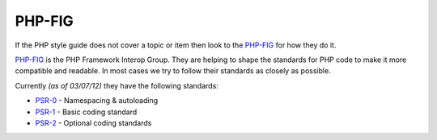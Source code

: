 #######
PHP-FIG
#######

If the PHP style guide does not cover a topic or item then look to the `PHP-FIG <https://github.com/php-fig/fig-standards>`_
for how they do it.

`PHP-FIG <https://github.com/php-fig/fig-standards>`_ is the PHP Framework Interop Group. They are helping to shape the standards
for PHP code to make it more compatible and readable. In most cases we try to follow their standards as closely as possible.

Currently *(as of 03/07/12)* they have the following standards:

- `PSR-0 <https://github.com/php-fig/fig-standards/blob/master/accepted/PSR-0.md/>`_ - Namespacing & autoloading
- `PSR-1 <https://github.com/php-fig/fig-standards/blob/master/accepted/PSR-1-basic-coding-standard.md/>`_ - Basic coding standard
- `PSR-2 <https://github.com/php-fig/fig-standards/blob/master/accepted/PSR-2-coding-style-guide.md/>`_ - Optional coding standards